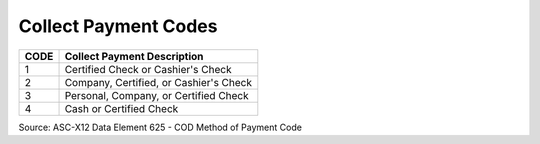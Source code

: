 .. _cod-list:

#############################
Collect Payment Codes
#############################

+------+-----------------------------------------------+
| CODE | Collect Payment Description                   |
+======+===============================================+
| 1    | Certified Check or Cashier's Check            |
+------+-----------------------------------------------+
| 2    | Company, Certified, or Cashier's Check        |
+------+-----------------------------------------------+
| 3    | Personal, Company, or Certified Check         |
+------+-----------------------------------------------+
| 4    | Cash or Certified Check                       |
+------+-----------------------------------------------+

Source: ASC-X12 Data Element 625 - COD Method of Payment Code
 
